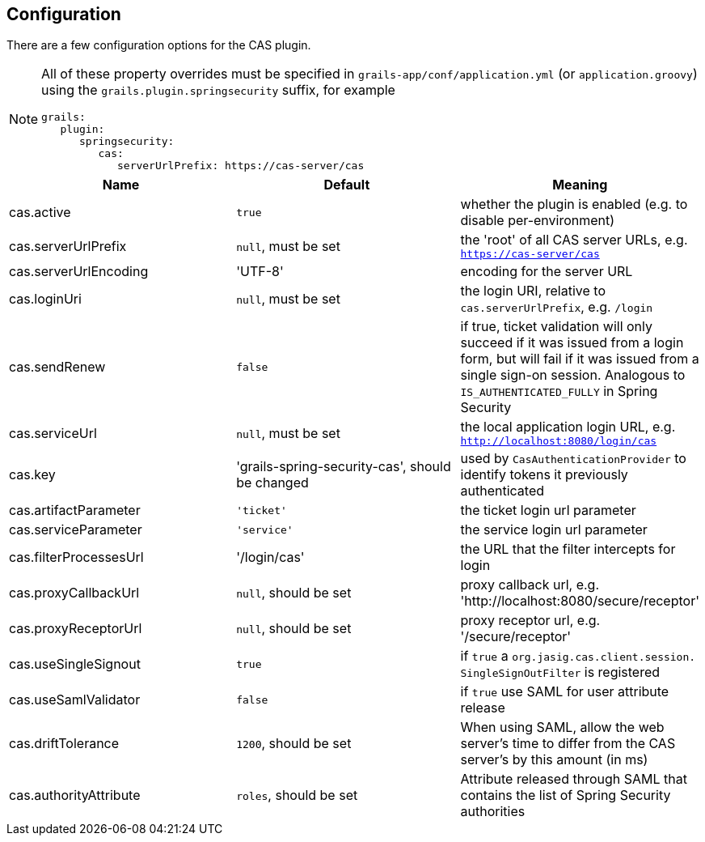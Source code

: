 [[configuration]]
== Configuration

There are a few configuration options for the CAS plugin.

[NOTE]
====
All of these property overrides must be specified in `grails-app/conf/application.yml` (or `application.groovy`) using the `grails.plugin.springsecurity` suffix, for example

[source,java]
----
grails:
   plugin:
      springsecurity:
         cas:
            serverUrlPrefix: https://cas-server/cas
----
====

[width="100%",options="header"]
|====================
| *Name* | *Default* | *Meaning*
| cas.active | `true` | whether the plugin is enabled (e.g. to disable per-environment)
| cas.serverUrlPrefix | `null`, must be set | the 'root' of all CAS server URLs, e.g. `https://cas-server/cas`
| cas.serverUrlEncoding | 'UTF-8' | encoding for the server URL
| cas.loginUri | `null`, must be set | the login URI, relative to `cas.serverUrlPrefix`, e.g. `/login`
| cas.sendRenew | `false` | if true, ticket validation will only succeed if it was issued from a login form, but will fail if it was issued from a single sign-on session. Analogous to `IS_AUTHENTICATED_FULLY` in Spring Security
| cas.serviceUrl | `null`, must be set | the local application login URL, e.g. `http://localhost:8080/login/cas`
| cas.key | 'grails-spring-security-cas', should be changed | used by `CasAuthenticationProvider` to identify tokens it previously authenticated
| cas.artifactParameter | `'ticket'` | the ticket login url parameter
| cas.serviceParameter | `'service'` | the service login url parameter
| cas.filterProcessesUrl | '/login/cas' | the URL that the filter intercepts for login
| cas.proxyCallbackUrl | `null`, should be set | proxy callback url, e.g. 'http://localhost:8080/secure/receptor'
| cas.proxyReceptorUrl | `null`, should be set | proxy receptor url, e.g. '/secure/receptor'
| cas.useSingleSignout | `true` | if `true` a `org.jasig.cas.client.session. SingleSignOutFilter` is registered
| cas.useSamlValidator | `false` | if `true` use SAML for user attribute release
| cas.driftTolerance | `1200`, should be set | When using SAML, allow the web server's time to differ from the CAS server's by this amount (in ms)
| cas.authorityAttribute | `roles`, should be set | Attribute released through SAML that contains the list of Spring Security authorities
|====================

